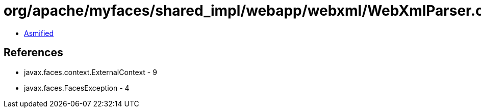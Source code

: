= org/apache/myfaces/shared_impl/webapp/webxml/WebXmlParser.class

 - link:WebXmlParser-asmified.java[Asmified]

== References

 - javax.faces.context.ExternalContext - 9
 - javax.faces.FacesException - 4
